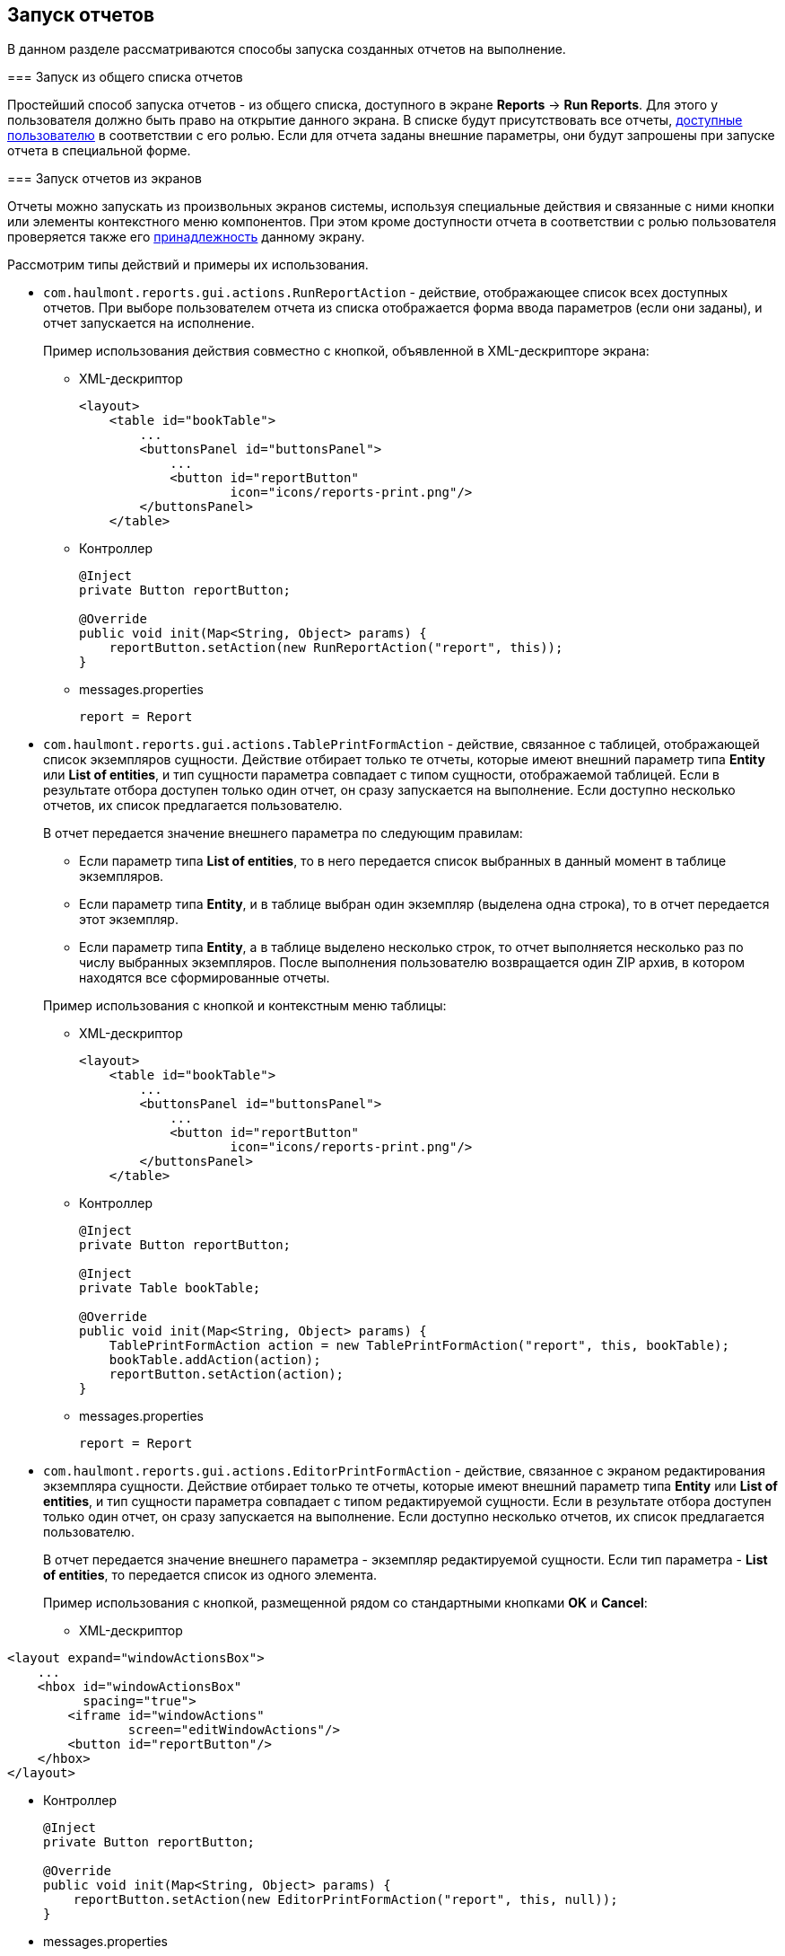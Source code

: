 [[running]]
== Запуск отчетов

В данном разделе рассматриваются способы запуска созданных отчетов на выполнение.

[[run_common]]
=== Запуск из общего списка отчетов

Простейший способ запуска отчетов - из общего списка, доступного в экране *Reports* -> *Run Reports*. Для этого у пользователя должно быть право на открытие данного экрана. В списке будут присутствовать все отчеты, <<permissions,доступные пользователю>> в соответствии с его ролью. Если для отчета заданы внешние параметры, они будут запрошены при запуске отчета в специальной форме.

[[run_actions]]
=== Запуск отчетов из экранов

Отчеты можно запускать из произвольных экранов системы, используя специальные действия и связанные с ними кнопки или элементы контекстного меню компонентов. При этом кроме доступности отчета в соответствии с ролью пользователя проверяется также его <<permissions,принадлежность>> данному экрану.

Рассмотрим типы действий и примеры их использования.

* `com.haulmont.reports.gui.actions.RunReportAction` - действие, отображающее список всех доступных отчетов. При выборе пользователем отчета из списка отображается форма ввода параметров (если они заданы), и отчет запускается на исполнение.
+
Пример использования действия совместно с кнопкой, объявленной в XML-дескрипторе экрана:

** XML-дескриптор
+
[source, xml]
----
<layout>
    <table id="bookTable">
        ...
        <buttonsPanel id="buttonsPanel">
            ...          
            <button id="reportButton"
                    icon="icons/reports-print.png"/>
        </buttonsPanel>
    </table>
----

** Контроллер
+
[source, java]
----
@Inject
private Button reportButton;

@Override
public void init(Map<String, Object> params) {
    reportButton.setAction(new RunReportAction("report", this));
}
----

** messages.properties
+
[source, properties]
----
report = Report
----

* `com.haulmont.reports.gui.actions.TablePrintFormAction` - действие, связанное с таблицей, отображающей список экземпляров сущности. Действие отбирает только те отчеты, которые имеют внешний параметр типа *Entity* или *List of entities*, и тип сущности параметра совпадает с типом сущности, отображаемой таблицей. Если в результате отбора доступен только один отчет, он сразу запускается на выполнение. Если доступно несколько отчетов, их список предлагается пользователю.
+
--
В отчет передается значение внешнего параметра по следующим правилам:

** Если параметр типа *List of entities*, то в него передается список выбранных в данный момент в таблице экземпляров.

** Если параметр типа *Entity*, и в таблице выбран один экземпляр (выделена одна строка), то в отчет передается этот экземпляр.

** Если параметр типа *Entity*, а в таблице выделено несколько строк, то отчет выполняется несколько раз по числу выбранных экземпляров. После выполнения пользователю возвращается один ZIP архив, в котором находятся все сформированные отчеты.
--
+
Пример использования с кнопкой и контекстным меню таблицы:

** XML-дескриптор
+
[source, xml]
----
<layout>
    <table id="bookTable">
        ...
        <buttonsPanel id="buttonsPanel">
            ...          
            <button id="reportButton"
                    icon="icons/reports-print.png"/>
        </buttonsPanel>
    </table>
----

** Контроллер
+
[source, java]
----
@Inject
private Button reportButton;

@Inject
private Table bookTable;

@Override
public void init(Map<String, Object> params) {
    TablePrintFormAction action = new TablePrintFormAction("report", this, bookTable);
    bookTable.addAction(action);
    reportButton.setAction(action);
}
----

** messages.properties
+
[source, properties]
----
report = Report
----

* `com.haulmont.reports.gui.actions.EditorPrintFormAction` - действие, связанное с экраном редактирования экземпляра сущности. Действие отбирает только те отчеты, которые имеют внешний параметр типа *Entity* или *List of entities*, и тип сущности параметра совпадает с типом редактируемой сущности. Если в результате отбора доступен только один отчет, он сразу запускается на выполнение. Если доступно несколько отчетов, их список предлагается пользователю.
+
В отчет передается значение внешнего параметра - экземпляр редактируемой сущности. Если тип параметра - *List of entities*, то передается список из одного элемента.
+
Пример использования с кнопкой, размещенной рядом со стандартными кнопками *OK* и *Cancel*:

** XML-дескриптор

[source, xml]
----
<layout expand="windowActionsBox">
    ...
    <hbox id="windowActionsBox"
          spacing="true">
        <iframe id="windowActions"
                screen="editWindowActions"/>
        <button id="reportButton"/>
    </hbox>
</layout>
----

** Контроллер
+
[source, java]
----
@Inject
private Button reportButton;

@Override
public void init(Map<String, Object> params) {
    reportButton.setAction(new EditorPrintFormAction("report", this, null));
}
----

** messages.properties
+
[source, properties]
----
report = Report
----